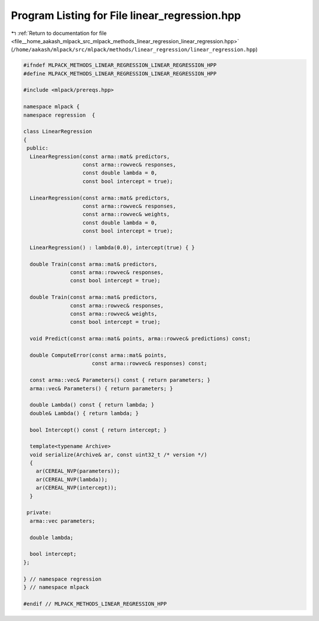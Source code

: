 
.. _program_listing_file__home_aakash_mlpack_src_mlpack_methods_linear_regression_linear_regression.hpp:

Program Listing for File linear_regression.hpp
==============================================

|exhale_lsh| :ref:`Return to documentation for file <file__home_aakash_mlpack_src_mlpack_methods_linear_regression_linear_regression.hpp>` (``/home/aakash/mlpack/src/mlpack/methods/linear_regression/linear_regression.hpp``)

.. |exhale_lsh| unicode:: U+021B0 .. UPWARDS ARROW WITH TIP LEFTWARDS

.. code-block:: cpp

   
   #ifndef MLPACK_METHODS_LINEAR_REGRESSION_LINEAR_REGRESSION_HPP
   #define MLPACK_METHODS_LINEAR_REGRESSION_LINEAR_REGRESSION_HPP
   
   #include <mlpack/prereqs.hpp>
   
   namespace mlpack {
   namespace regression  {
   
   class LinearRegression
   {
    public:
     LinearRegression(const arma::mat& predictors,
                      const arma::rowvec& responses,
                      const double lambda = 0,
                      const bool intercept = true);
   
     LinearRegression(const arma::mat& predictors,
                      const arma::rowvec& responses,
                      const arma::rowvec& weights,
                      const double lambda = 0,
                      const bool intercept = true);
   
     LinearRegression() : lambda(0.0), intercept(true) { }
   
     double Train(const arma::mat& predictors,
                  const arma::rowvec& responses,
                  const bool intercept = true);
   
     double Train(const arma::mat& predictors,
                  const arma::rowvec& responses,
                  const arma::rowvec& weights,
                  const bool intercept = true);
   
     void Predict(const arma::mat& points, arma::rowvec& predictions) const;
   
     double ComputeError(const arma::mat& points,
                         const arma::rowvec& responses) const;
   
     const arma::vec& Parameters() const { return parameters; }
     arma::vec& Parameters() { return parameters; }
   
     double Lambda() const { return lambda; }
     double& Lambda() { return lambda; }
   
     bool Intercept() const { return intercept; }
   
     template<typename Archive>
     void serialize(Archive& ar, const uint32_t /* version */)
     {
       ar(CEREAL_NVP(parameters));
       ar(CEREAL_NVP(lambda));
       ar(CEREAL_NVP(intercept));
     }
   
    private:
     arma::vec parameters;
   
     double lambda;
   
     bool intercept;
   };
   
   } // namespace regression
   } // namespace mlpack
   
   #endif // MLPACK_METHODS_LINEAR_REGRESSION_HPP
